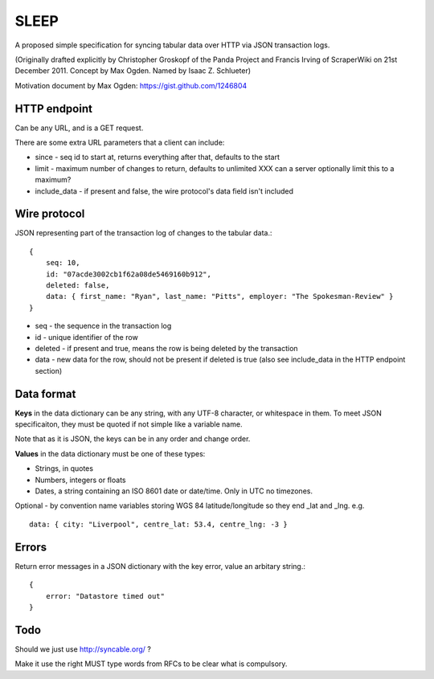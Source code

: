 SLEEP
=====

A proposed simple specification for syncing tabular data over HTTP via JSON transaction logs.

(Originally drafted explicitly by Christopher Groskopf of the Panda Project and
Francis Irving of ScraperWiki on 21st December 2011. Concept by Max Ogden.
Named by Isaac Z. Schlueter)

Motivation document by Max Ogden: https://gist.github.com/1246804


HTTP endpoint
-------------

Can be any URL, and is a GET request.

There are some extra URL parameters that a client can include:

* since - seq id to start at, returns everything after that, defaults to the start
* limit - maximum number of changes to return, defaults to unlimited XXX can a server optionally limit this to a maximum?
* include\_data - if present and false, the wire protocol's data field isn't included


Wire protocol
-------------

JSON representing part of the transaction log of changes to the tabular data.::

    { 
        seq: 10, 
        id: "07acde3002cb1f62a08de5469160b912", 
        deleted: false, 
        data: { first_name: "Ryan", last_name: "Pitts", employer: "The Spokesman-Review" } 
    }

* seq - the sequence in the transaction log
* id - unique identifier of the row
* deleted - if present and true, means the row is being deleted by the transaction
* data - new data for the row, should not be present if deleted is true (also see include\_data in the HTTP endpoint section)


Data format
-----------

**Keys** in the data dictionary can be any string, with any UTF-8 character, or
whitespace in them. To meet JSON specificaiton, they must be quoted if not 
simple like a variable name.

Note that as it is JSON, the keys can be in any order and change order.

**Values** in the data dictionary must be one of these types:

* Strings, in quotes
* Numbers, integers or floats
* Dates, a string containing an ISO 8601 date or date/time. Only in UTC no timezones.

Optional - by convention name variables storing WGS 84 latitude/longitude so
they end \_lat and \_lng. e.g. ::
    data: { city: "Liverpool", centre_lat: 53.4, centre_lng: -3 }


Errors
------

Return error messages in a JSON dictionary with the key error, value an arbitary string.::

    {
        error: "Datastore timed out"
    }


Todo
----

Should we just use http://syncable.org/ ?

Make it use the right MUST type words from RFCs to be clear what is compulsory.




